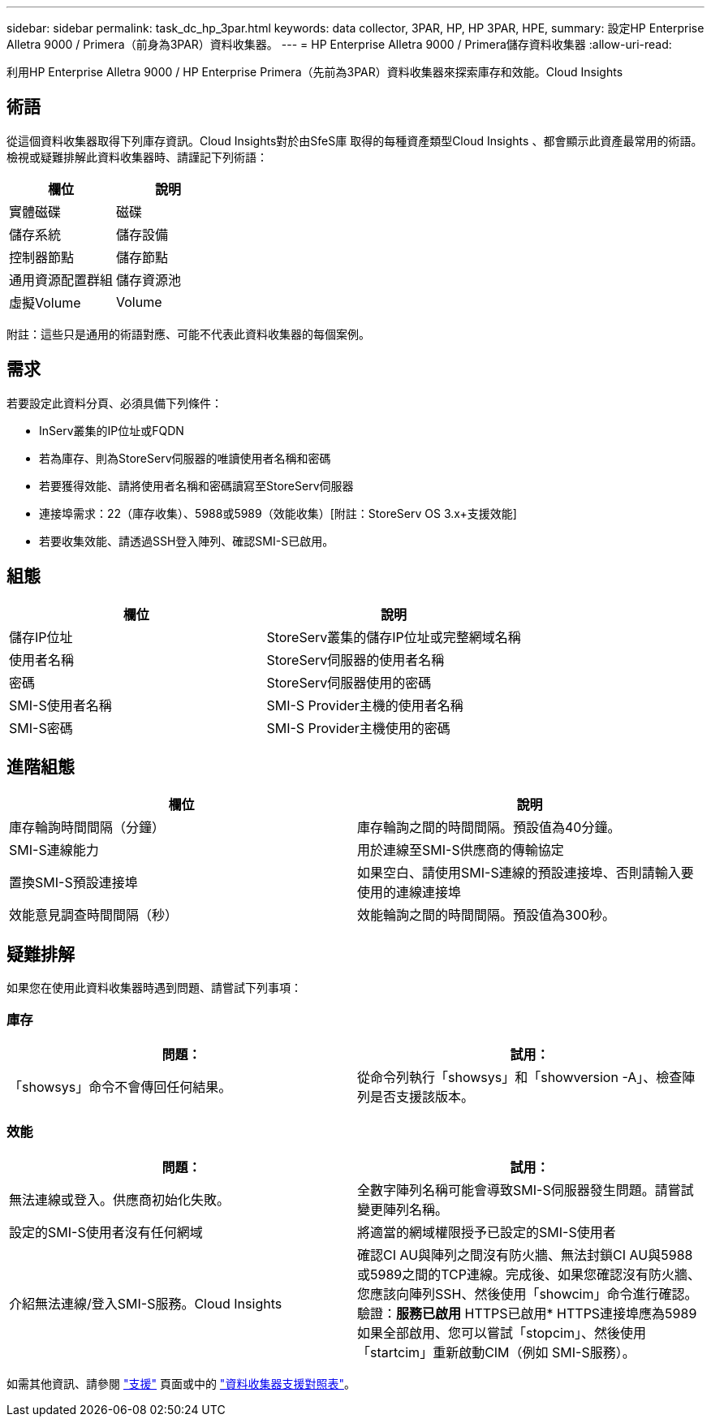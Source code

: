 ---
sidebar: sidebar 
permalink: task_dc_hp_3par.html 
keywords: data collector, 3PAR, HP, HP 3PAR, HPE, 
summary: 設定HP Enterprise Alletra 9000 / Primera（前身為3PAR）資料收集器。 
---
= HP Enterprise Alletra 9000 / Primera儲存資料收集器
:allow-uri-read: 


[role="lead"]
利用HP Enterprise Alletra 9000 / HP Enterprise Primera（先前為3PAR）資料收集器來探索庫存和效能。Cloud Insights



== 術語

從這個資料收集器取得下列庫存資訊。Cloud Insights對於由SfeS庫 取得的每種資產類型Cloud Insights 、都會顯示此資產最常用的術語。檢視或疑難排解此資料收集器時、請謹記下列術語：

[cols="2*"]
|===
| 欄位 | 說明 


| 實體磁碟 | 磁碟 


| 儲存系統 | 儲存設備 


| 控制器節點 | 儲存節點 


| 通用資源配置群組 | 儲存資源池 


| 虛擬Volume | Volume 
|===
附註：這些只是通用的術語對應、可能不代表此資料收集器的每個案例。



== 需求

若要設定此資料分頁、必須具備下列條件：

* InServ叢集的IP位址或FQDN
* 若為庫存、則為StoreServ伺服器的唯讀使用者名稱和密碼
* 若要獲得效能、請將使用者名稱和密碼讀寫至StoreServ伺服器
* 連接埠需求：22（庫存收集）、5988或5989（效能收集）[附註：StoreServ OS 3.x+支援效能]
* 若要收集效能、請透過SSH登入陣列、確認SMI-S已啟用。




== 組態

[cols="2*"]
|===
| 欄位 | 說明 


| 儲存IP位址 | StoreServ叢集的儲存IP位址或完整網域名稱 


| 使用者名稱 | StoreServ伺服器的使用者名稱 


| 密碼 | StoreServ伺服器使用的密碼 


| SMI-S使用者名稱 | SMI-S Provider主機的使用者名稱 


| SMI-S密碼 | SMI-S Provider主機使用的密碼 
|===


== 進階組態

[cols="2*"]
|===
| 欄位 | 說明 


| 庫存輪詢時間間隔（分鐘） | 庫存輪詢之間的時間間隔。預設值為40分鐘。 


| SMI-S連線能力 | 用於連線至SMI-S供應商的傳輸協定 


| 置換SMI-S預設連接埠 | 如果空白、請使用SMI-S連線的預設連接埠、否則請輸入要使用的連線連接埠 


| 效能意見調查時間間隔（秒） | 效能輪詢之間的時間間隔。預設值為300秒。 
|===


== 疑難排解

如果您在使用此資料收集器時遇到問題、請嘗試下列事項：



=== 庫存

[cols="2*"]
|===
| 問題： | 試用： 


| 「showsys」命令不會傳回任何結果。 | 從命令列執行「showsys」和「showversion -A」、檢查陣列是否支援該版本。 
|===


=== 效能

[cols="2*"]
|===
| 問題： | 試用： 


| 無法連線或登入。供應商初始化失敗。 | 全數字陣列名稱可能會導致SMI-S伺服器發生問題。請嘗試變更陣列名稱。 


| 設定的SMI-S使用者沒有任何網域 | 將適當的網域權限授予已設定的SMI-S使用者 


| 介紹無法連線/登入SMI-S服務。Cloud Insights | 確認CI AU與陣列之間沒有防火牆、無法封鎖CI AU與5988或5989之間的TCP連線。完成後、如果您確認沒有防火牆、您應該向陣列SSH、然後使用「showcim」命令進行確認。驗證：*服務已啟用* HTTPS已啟用* HTTPS連接埠應為5989如果全部啟用、您可以嘗試「stopcim」、然後使用「startcim」重新啟動CIM（例如 SMI-S服務）。 
|===
如需其他資訊、請參閱 link:concept_requesting_support.html["支援"] 頁面或中的 link:https://docs.netapp.com/us-en/cloudinsights/CloudInsightsDataCollectorSupportMatrix.pdf["資料收集器支援對照表"]。
